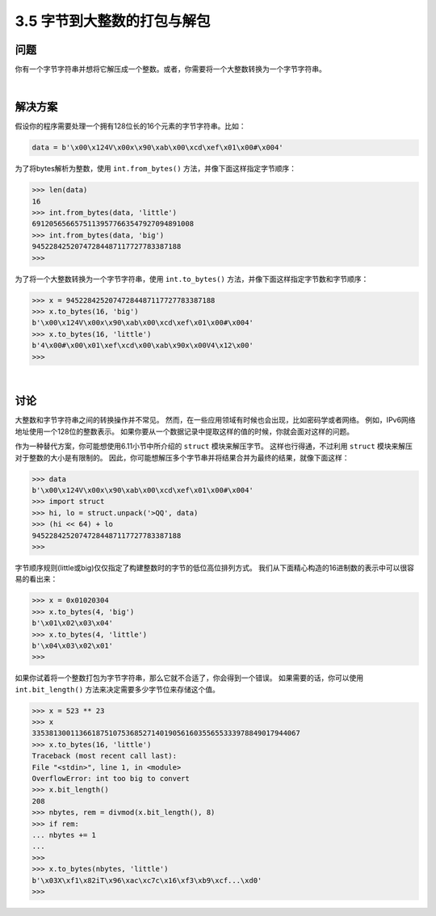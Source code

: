 ==========================
3.5 字节到大整数的打包与解包
==========================

----------
问题
----------
你有一个字节字符串并想将它解压成一个整数。或者，你需要将一个大整数转换为一个字节字符串。

|

----------
解决方案
----------
假设你的程序需要处理一个拥有128位长的16个元素的字节字符串。比如：

.. code-block:: python

    data = b'\x00\x124V\x00x\x90\xab\x00\xcd\xef\x01\x00#\x004'

为了将bytes解析为整数，使用 ``int.from_bytes()`` 方法，并像下面这样指定字节顺序：

.. code-block:: python

    >>> len(data)
    16
    >>> int.from_bytes(data, 'little')
    69120565665751139577663547927094891008
    >>> int.from_bytes(data, 'big')
    94522842520747284487117727783387188
    >>>

为了将一个大整数转换为一个字节字符串，使用 ``int.to_bytes()`` 方法，并像下面这样指定字节数和字节顺序：

.. code-block:: python

    >>> x = 94522842520747284487117727783387188
    >>> x.to_bytes(16, 'big')
    b'\x00\x124V\x00x\x90\xab\x00\xcd\xef\x01\x00#\x004'
    >>> x.to_bytes(16, 'little')
    b'4\x00#\x00\x01\xef\xcd\x00\xab\x90x\x00V4\x12\x00'
    >>>

|

----------
讨论
----------
大整数和字节字符串之间的转换操作并不常见。
然而，在一些应用领域有时候也会出现，比如密码学或者网络。
例如，IPv6网络地址使用一个128位的整数表示。
如果你要从一个数据记录中提取这样的值的时候，你就会面对这样的问题。

作为一种替代方案，你可能想使用6.11小节中所介绍的 ``struct`` 模块来解压字节。
这样也行得通，不过利用 ``struct`` 模块来解压对于整数的大小是有限制的。
因此，你可能想解压多个字节串并将结果合并为最终的结果，就像下面这样：

.. code-block:: python

    >>> data
    b'\x00\x124V\x00x\x90\xab\x00\xcd\xef\x01\x00#\x004'
    >>> import struct
    >>> hi, lo = struct.unpack('>QQ', data)
    >>> (hi << 64) + lo
    94522842520747284487117727783387188
    >>>

字节顺序规则(little或big)仅仅指定了构建整数时的字节的低位高位排列方式。
我们从下面精心构造的16进制数的表示中可以很容易的看出来：

.. code-block:: python

    >>> x = 0x01020304
    >>> x.to_bytes(4, 'big')
    b'\x01\x02\x03\x04'
    >>> x.to_bytes(4, 'little')
    b'\x04\x03\x02\x01'
    >>>

如果你试着将一个整数打包为字节字符串，那么它就不合适了，你会得到一个错误。
如果需要的话，你可以使用 ``int.bit_length()`` 方法来决定需要多少字节位来存储这个值。

.. code-block:: python

    >>> x = 523 ** 23
    >>> x
    335381300113661875107536852714019056160355655333978849017944067
    >>> x.to_bytes(16, 'little')
    Traceback (most recent call last):
    File "<stdin>", line 1, in <module>
    OverflowError: int too big to convert
    >>> x.bit_length()
    208
    >>> nbytes, rem = divmod(x.bit_length(), 8)
    >>> if rem:
    ... nbytes += 1
    ...
    >>>
    >>> x.to_bytes(nbytes, 'little')
    b'\x03X\xf1\x82iT\x96\xac\xc7c\x16\xf3\xb9\xcf...\xd0'
    >>>


